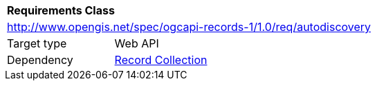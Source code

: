 [[rc_autodiscovery]]
[cols="1,4",width="90%"]
|===
2+|*Requirements Class*
2+|http://www.opengis.net/spec/ogcapi-records-1/1.0/req/autodiscovery
|Target type |Web API
|Dependency |<<rc_record_collection,Record Collection>>
|===
